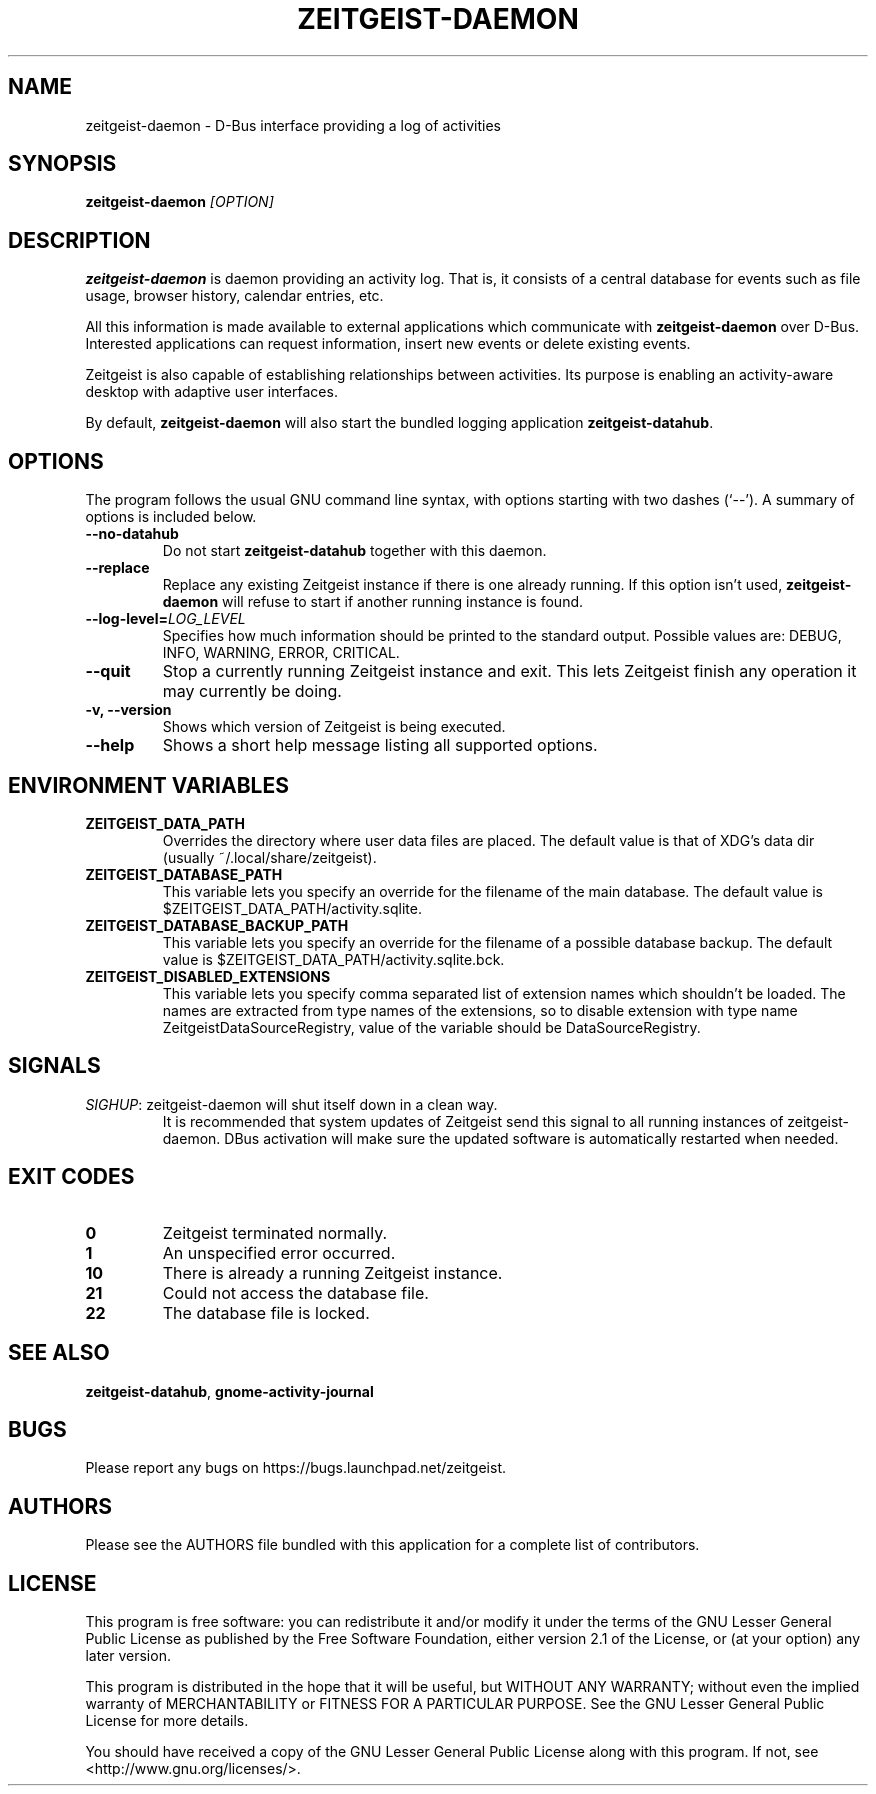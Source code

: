 .TH ZEITGEIST\-DAEMON 1 "November 1, 2011" "Zeitgeist"

.SH NAME
zeitgeist\-daemon \- D\-Bus interface providing a log of activities

.SH SYNOPSIS
\fBzeitgeist\-daemon\fP \fI[OPTION]\fP

.SH DESCRIPTION
\fBzeitgeist\-daemon\fP is daemon providing an activity log. That is,
it consists of a central database for events such as file usage, browser
history, calendar entries, etc.
.PP
All this information is made available to external applications which
communicate with \fBzeitgeist\-daemon\fP over D-Bus. Interested
applications can request information, insert new events or delete
existing events. 
.PP
Zeitgeist is also capable of establishing relationships between
activities. Its purpose is enabling an activity-aware desktop with
adaptive user interfaces.
.PP
By default, \fBzeitgeist\-daemon\fP will also start the bundled
logging application \fBzeitgeist\-datahub\fP.

.SH OPTIONS
The program follows the usual GNU command line syntax, with
options starting with two dashes (`--'). A summary of options is
included below.
.TP
.B \-\-no\-datahub
Do not start \fBzeitgeist\-datahub\fP together with this daemon.
.TP
.B \-\-replace
Replace any existing Zeitgeist instance if there is one already
running. If this option isn't used, \fBzeitgeist\-daemon\fP will
refuse to start if another running instance is found.
.TP
.B --log-level=\fILOG_LEVEL\fP
Specifies how much information should be printed to the standard output.
Possible values are: DEBUG, INFO, WARNING, ERROR, CRITICAL.
.TP
.B \-\-quit
Stop a currently running Zeitgeist instance and exit. This lets
Zeitgeist finish any operation it may currently be doing.
.TP
.B \-v, \-\-version
Shows which version of Zeitgeist is being executed.
.TP
.B \-\-help
Shows a short help message listing all supported options.

.SH ENVIRONMENT VARIABLES
.TP
.B ZEITGEIST_DATA_PATH
Overrides the directory where user data files are placed. The default
value is that of XDG's data dir (usually ~/.local/share/zeitgeist).
.TP
.B ZEITGEIST_DATABASE_PATH
This variable lets you specify an override for the filename of the main
database. The default value is $ZEITGEIST_DATA_PATH/activity.sqlite.
.TP
.B ZEITGEIST_DATABASE_BACKUP_PATH
This variable lets you specify an override for the filename of a possible
database backup. The default value is $ZEITGEIST_DATA_PATH/activity.sqlite.bck.
.TP
.B ZEITGEIST_DISABLED_EXTENSIONS
This variable lets you specify comma separated list of extension names which
shouldn't be loaded. The names are extracted from type names of the extensions,
so to disable extension with type name ZeitgeistDataSourceRegistry, value
of the variable should be DataSourceRegistry.

.SH SIGNALS
\fISIGHUP\f1: zeitgeist\-daemon will shut itself down in a clean way. 
.RS
It is recommended that system updates of Zeitgeist send this signal to 
all running instances of zeitgeist-daemon. DBus activation will make sure 
the updated software is automatically restarted when needed.

.SH EXIT CODES
.TP
.B 0
Zeitgeist terminated normally.
.TP
.B 1
An unspecified error occurred.
.TP
.B 10
There is already a running Zeitgeist instance.
.TP
.B 21
Could not access the database file.
.TP
.B 22
The database file is locked.

.SH SEE ALSO
\fBzeitgeist-datahub\fR, \fBgnome-activity-journal\fR

.SH BUGS
Please report any bugs on https://bugs.launchpad.net/zeitgeist.

.SH AUTHORS
Please see the AUTHORS file bundled with this application for
a complete list of contributors.

.SH LICENSE
This program is free software: you can redistribute it and/or modify
it under the terms of the GNU Lesser General Public License as published by
the Free Software Foundation, either version 2.1 of the License, or
(at your option) any later version.
.PP
This program is distributed in the hope that it will be useful,
but WITHOUT ANY WARRANTY; without even the implied warranty of
MERCHANTABILITY or FITNESS FOR A PARTICULAR PURPOSE.  See the
GNU Lesser General Public License for more details.
.PP
You should have received a copy of the GNU Lesser General Public License
along with this program.  If not, see <http://www.gnu.org/licenses/>.
